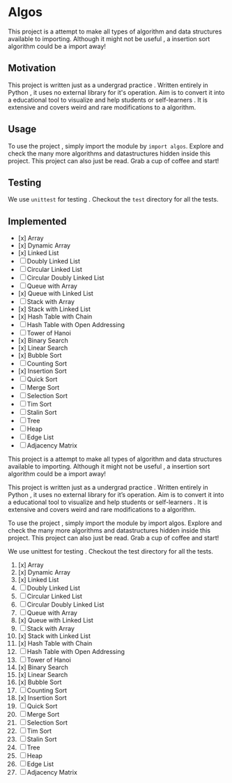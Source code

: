 #+author: Shreyas Jadhav
* Algos
This project is a attempt to make all types of algorithm and data structures available to importing.
Although it might not be useful , a insertion sort algorithm could be a import away!

** Motivation
This project is written just as a undergrad practice . Written entirely in Python , it uses no external library for it's operation.
Aim is to convert it into a educational tool to visualize and help students or self-learners . It is extensive and covers weird and
rare modifications to a algorithm. 

** Usage
To use the project , simply import the module by ~import algos~. Explore and check the many more algorithms and datastructures hidden inside this project.
This project can also just be read. Grab a cup of coffee and start!

** Testing
We use =unittest= for testing . Checkout the ~test~ directory for all the tests.

** Implemented
- [x] Array
- [x] Dynamic Array
- [x] Linked List
- [ ] Doubly Linked List
- [ ] Circular Linked List
- [ ] Circular Doubly Linked List
- [ ] Queue with Array
- [x] Queue with Linked List
- [ ] Stack with Array
- [x] Stack with Linked List
- [x] Hash Table with Chain
- [ ] Hash Table with Open Addressing
- [ ] Tower of Hanoi
- [x] Binary Search
- [x] Linear Search
- [x] Bubble Sort
- [ ] Counting Sort
- [x] Insertion Sort
- [ ] Quick Sort
- [ ] Merge Sort
- [ ] Selection Sort
- [ ] Tim Sort
- [ ] Stalin Sort
- [ ] Tree
- [ ] Heap
- [ ] Edge List
- [ ] Adjacency Matrix
  # Algos
This project is a attempt to make all types of algorithm and data structures available to importing. Although it might not be useful , a insertion sort algorithm could be a import away!

# Motivation
This project is written just as a undergrad practice . Written entirely in Python , it uses no external library for it’s operation. Aim is to convert it into a educational tool to visualize and help students or self-learners . It is extensive and covers weird and rare modifications to a algorithm.

# Usage
To use the project , simply import the module by import algos. Explore and check the many more algorithms and datastructures hidden inside this project. This project can also just be read. Grab a cup of coffee and start!

# Testing
We use unittest for testing . Checkout the test directory for all the tests.

# Implemented
1. [x] Array
2. [x] Dynamic Array
3. [x] Linked List
4. [ ] Doubly Linked List
5. [ ] Circular Linked List
6. [ ] Circular Doubly Linked List
7. [ ] Queue with Array
8. [x] Queue with Linked List
9. [ ] Stack with Array
10. [x] Stack with Linked List
11. [x] Hash Table with Chain
12. [ ] Hash Table with Open Addressing
13. [ ] Tower of Hanoi
14. [x] Binary Search
15. [x] Linear Search
16. [x] Bubble Sort
17. [ ] Counting Sort
18. [x] Insertion Sort
19. [ ] Quick Sort
20. [ ] Merge Sort
21. [ ] Selection Sort
22. [ ] Tim Sort
23. [ ] Stalin Sort
24. [ ] Tree
25. [ ] Heap
26. [ ] Edge List
27. [ ] Adjacency Matrix
